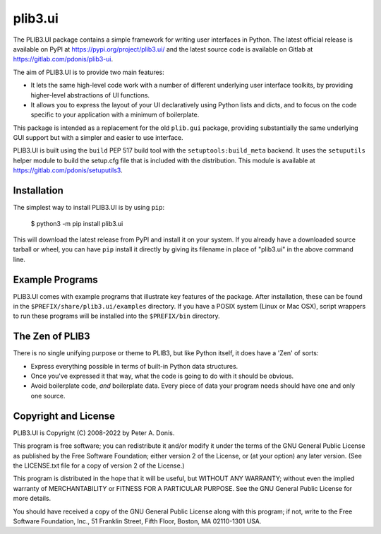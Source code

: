 plib3.ui
========

The PLIB3.UI package contains a simple framework for
writing user interfaces in Python. The latest official
release is available on PyPI at
https://pypi.org/project/plib3.ui/
and the latest source code is available on Gitlab at
https://gitlab.com/pdonis/plib3-ui.

The aim of PLIB3.UI is to provide two main features:

- It lets the same high-level code work with a number of
  different underlying user interface toolkits, by
  providing higher-level abstractions of UI functions.

- It allows you to express the layout of your UI declaratively
  using Python lists and dicts, and to focus on the code
  specific to your application with a minimum of boilerplate.

This package is intended as a replacement for the old ``plib.gui``
package, providing substantially the same underlying GUI support
but with a simpler and easier to use interface.

PLIB3.UI is built using the ``build`` PEP 517 build tool
with the ``setuptools:build_meta`` backend. It uses the
``setuputils`` helper module to build the setup.cfg file that
is included with the distribution. This module is available
at https://gitlab.com/pdonis/setuputils3.

Installation
------------

The simplest way to install PLIB3.UI is by using ``pip``:

    $ python3 -m pip install plib3.ui

This will download the latest release from PyPI and install it
on your system. If you already have a downloaded source tarball or
wheel, you can have ``pip`` install it directly by giving its
filename in place of "plib3.ui" in the above command line.

Example Programs
----------------

PLIB3.UI comes with example programs that illustrate key features
of the package. After installation, these can be found in the
``$PREFIX/share/plib3.ui/examples`` directory. If you have a
POSIX system (Linux or Mac OSX), script wrappers to run these
programs will be installed into the ``$PREFIX/bin`` directory.

The Zen of PLIB3
----------------

There is no single unifying purpose or theme to PLIB3, but
like Python itself, it does have a 'Zen' of sorts:

- Express everything possible in terms of built-in Python
  data structures.

- Once you've expressed it that way, what the code is
  going to do with it should be obvious.

- Avoid boilerplate code, *and* boilerplate data. Every
  piece of data your program needs should have one and
  only one source.

Copyright and License
---------------------

PLIB3.UI is Copyright (C) 2008-2022 by Peter A. Donis.

This program is free software; you can redistribute it and/or modify
it under the terms of the GNU General Public License as published by
the Free Software Foundation; either version 2 of the License, or
(at your option) any later version. (See the LICENSE.txt file for a
copy of version 2 of the License.)

This program is distributed in the hope that it will be useful,
but WITHOUT ANY WARRANTY; without even the implied warranty of
MERCHANTABILITY or FITNESS FOR A PARTICULAR PURPOSE.  See the
GNU General Public License for more details.

You should have received a copy of the GNU General Public License
along with this program; if not, write to the Free Software
Foundation, Inc., 51 Franklin Street, Fifth Floor, Boston, MA 02110-1301 USA.
